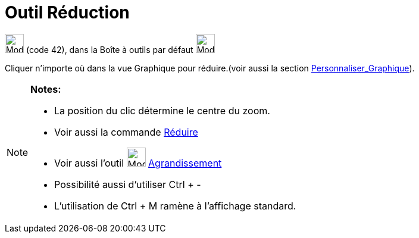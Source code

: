 = Outil Réduction
:page-en: tools/Zoom_Out
ifdef::env-github[:imagesdir: /fr/modules/ROOT/assets/images]

image:32px-Mode_zoomout.svg.png[Mode zoomout.svg,width=32,height=32] (code 42), dans la Boîte à outils par défaut
image:32px-Mode_translateview.svg.png[Mode translateview.svg,width=32,height=32]

Cliquer n’importe où dans la vue Graphique pour réduire.(voir aussi la section
xref:/Personnaliser_Graphique.adoc[Personnaliser_Graphique]).

[NOTE]
====

*Notes:*

* La position du clic détermine le centre du zoom.
* Voir aussi la commande xref:/commands/Réduire.adoc[Réduire]
* Voir aussi l'outil image:32px-Mode_zoomin.svg.png[Mode zoomin.svg,width=32,height=32]
xref:/tools/Agrandissement.adoc[Agrandissement]
* Possibilité aussi d'utiliser [.kcode]#Ctrl# + [.kcode]#-#
* L'utilisation de [.kcode]#Ctrl# + [.kcode]#M# ramène à l'affichage standard.

====
